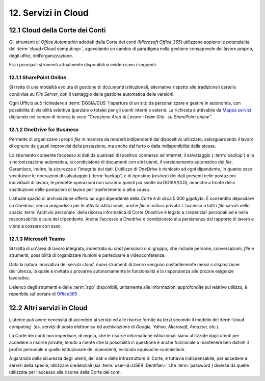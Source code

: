 ****************************
**12. Servizi in Cloud**
****************************
**12.1 Cloud della Corte dei Conti**
----------------------------------------
Gli strumenti di *Office Automation* adottati dalla Corte dei conti (*Microsoft Office 365*) utilizzano appieno le potenzialità del  :term:`cloud<Cloud computing>`, agevolando un cambio di paradigma nella gestione consapevole del lavoro proprio, degli uffici, dell’organizzazione.

Fra i principali strumenti attualmente disponibili si evidenziano i seguenti.

..

12.1.1 SharePoint Online
^^^^^^^^^^^^^^^^^^^^^^^^
Si tratta di una modalità evoluta di gestione di documenti istituzionali, alternativa rispetto alle tradizionali cartelle condivise su *File Server*, con il vantaggio della gestione automatica delle versioni.

Ogni Ufficio può richiedere a :term:`DGSIA/CUS` l'apertura di un sito da personalizzare e gestire in autonomia, con possibilità di visibilità selettiva (parziale o totale) per gli utenti interni o esterni. La richiesta è attivabile da `Mappa servizi <https://mappaservizi.corteconti.it/>`_ digitando nel campo di ricerca la voce *"Creazione Area di Lavoro -Team Site- su SharePoint online"*.

..

12.1.2 OneDrive for Business
^^^^^^^^^^^^^^^^^^^^^^^^^^^^
Permette di organizzare i propri *file* in maniera da renderli indipendenti dal dispositivo utilizzato, salvaguardando il lavoro di ognuno da guasti improvvisi della postazione, ma anche dal furto o dalla indisponibilità della stessa.

Lo strumento consente l’accesso ai dati da qualsiasi dispositivo connesso ad internet, il salvataggio ( :term:`backup`) e la sincronizzazione automatica, la condivisione di documenti con altri utenti, il versionamento automatico dei *file*. Garantisce, inoltre, la sicurezza e l’integrità dei dati. L’utilizzo di *OneDrive* è richiesto ad ogni dipendente, in quanto esso sostituisce le operazioni di salvataggio ( :term:`backup`) e di ripristino (*restore*) dei dati presenti nelle postazioni individuali di lavoro; le predette operazioni non saranno quindi più svolte da DGSIA/CUS, neanche a fronte della sostituzione delle postazioni di lavoro per trasferimento o altra causa.
 
L’attuale spazio di archiviazione offerto ad ogni dipendente della Corte è di circa 5.000 *gigabyte*. È consentito depositare su *Onedrive*, senza pregiudizio per le attività istituzionali, anche *file* di natura privata. L’accesso a tutti i *file* salvati nello spazio  :term:`Archivio personale`  della risorsa informatica di Corte *Onedrive* è legato a credenziali personali ed è nella responsabilità e cura del dipendente. Anche l’accesso a *Onedrive* è condizionato alla persistenza del rapporto di lavoro e viene a cessare con esso.

..

12.1.3 Microsoft Teams
^^^^^^^^^^^^^^^^^^^^^^
Si tratta di un'area di lavoro integrata, incentrata su *chat* personali o di gruppo, che include persone, conversazioni, *file* e strumenti, possibilità di organizzare riunioni e partecipare a videoconferenze.

..

Data la natura innovativa dei servizi *cloud*, nuovi strumenti di lavoro vengono costantemente messi a disposizione dell’utenza, la quale è invitata a provarne autonomamente le funzionalità e la rispondenza alle proprie esigenze lavorative.

L’elenco degli strumenti e delle  :term:`app` disponibili, unitamente alle informazioni approfondite sul relativo utilizzo, è reperibile sul portale di `Office365 <http://www.office.com/>`_ .

..

**12.2 Altri servizi in Cloud**
-----------------------------------------
L’utente può avere necessità di accedere ai servizi ed alle risorse fornite da terzi secondo il modello del  :term:`cloud computing` (es. servizi di posta elettronica ed archiviazione di *Google, Yahoo, Microsoft, Amazon,* etc.).

La Corte dei conti non impedisce, di regola, che le risorse informatiche istituzionali siano utilizzate dagli utenti per accedere a risorse private, tenuto a mente che la possibilità in questione è anche funzionale a mantenere ben distinti il profilo personale e quello istituzionale dei dipendenti, evitando equivoche commistioni.

A garanzia della sicurezza degli utenti, dei dati e delle infrastrutture di Corte, è tuttavia indispensabile, per accedere a servizi della specie, utilizzare credenziali (sia  :term:`user-id<USER IDentifier>` che  :term:`password`) diverse da quelle utilizzate per l’accesso alle risorse della Corte dei conti.

..
